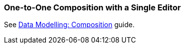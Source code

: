 [[oto_single_editor]]
=== One-to-One Composition with a Single Editor

See https://www.cuba-platform.com/guides/data-modelling-composition#one_to_one_composition_with_a_single_editor[Data Modelling: Composition] guide.